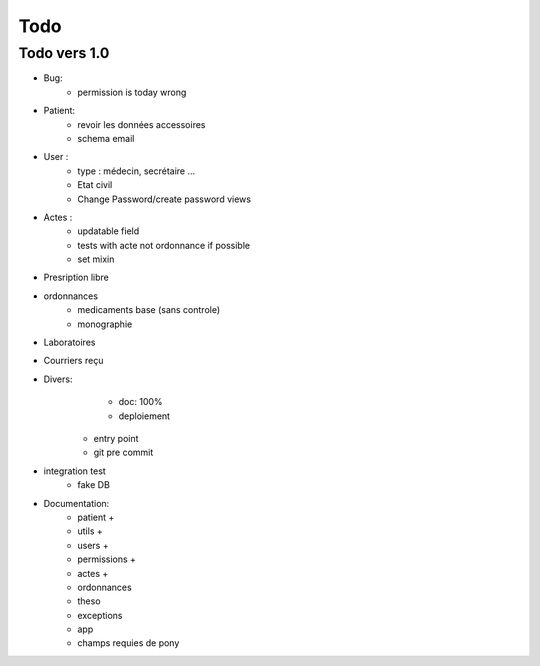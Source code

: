 Todo
****

Todo vers 1.0
===============

* Bug:
    - permission is today wrong


* Patient:
    - revoir les données accessoires
    - schema email

* User :
    - type : médecin, secrétaire ...
    - Etat civil
    - Change Password/create password views

* Actes :
    - updatable field
    - tests with acte not ordonnance if possible
    - set mixin

* Presription libre

* ordonnances
    - medicaments base (sans controle)
    - monographie

* Laboratoires
  
* Courriers reçu
  
* Divers:
	- doc: 100%
	- deploiement

    - entry point
    - git pre commit

* integration test
    - fake DB

* Documentation:
    - patient +
    - utils +
    - users +
    - permissions +
    - actes +
    - ordonnances
    - theso
    - exceptions
    - app
    - champs requies de pony

